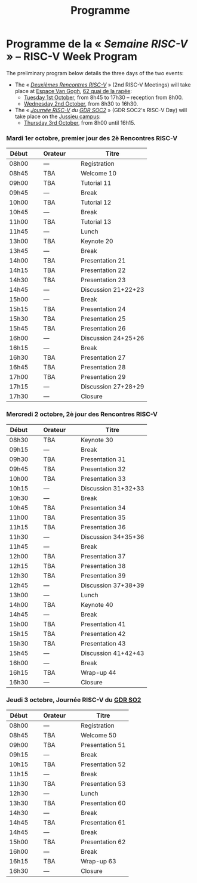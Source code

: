 #+STARTUP: showall
#+OPTIONS: toc:nil
#+title: Programme

* Programme de la « /Semaine RISC-V/ » -- RISC-V Week Program

The preliminary program below details the three days of the two
events:

- The « [[#mardi][/Deuxièmes Rencontres RISC-V/]] » (2nd RISC-V Meetings) will
  take place at [[https://espace-van-gogh.com][Espace Van Gogh]], [[https://www.openstreetmap.org/?mlat=48.84337&mlon=2.37081#map=19/48.84337/2.37081][62 quai de la rapée]]:
  - [[#mardi][Tuesday 1st October]], from 8h45 to 17h30 -- reception from 8h00.
  - [[#mercredi][Wednesday 2nd October]], from 8h30 to 16h30.

- The « /[[#gdr-soc2][Journée RISC-V]] du [[http://www.gdr-soc.cnrs.fr][GDR SOC2]]/ » (GDR SOC2's RISC-V Day) will
  take place on the [[https://fr.wikipedia.org/wiki/Campus_de_Jussieu][Jussieu campus]]:
  - [[#jeudi][Thursday 3rd October]], from 8h00 until 16h15.

*** Mardi 1er octobre, premier jour des 2è Rencontres RISC-V
     :PROPERTIES:
     :CUSTOM_ID: mardi
     :END:

|-------+----------------+---------+----------------+---------------------|
| Début | \nbsp{}\nbsp{} | Orateur | \nbsp{}\nbsp{} | Titre               |
|-------+----------------+---------+----------------+---------------------|
| 08h00 |                | ---     |                | Registration        |
|-------+----------------+---------+----------------+---------------------|
| 08h45 |                | TBA     |                | Welcome  10         |
|-------+----------------+---------+----------------+---------------------|
| 09h00 |                | TBA     |                | Tutorial 11         |
|-------+----------------+---------+----------------+---------------------|
| 09h45 |                | ---     |                | Break               |
|-------+----------------+---------+----------------+---------------------|
| 10h00 |                | TBA     |                | Tutorial 12         |
|-------+----------------+---------+----------------+---------------------|
| 10h45 |                | ---     |                | Break               |
|-------+----------------+---------+----------------+---------------------|
| 11h00 |                | TBA     |                | Tutorial 13         |
|-------+----------------+---------+----------------+---------------------|
| 11h45 |                | ---     |                | Lunch               |
|-------+----------------+---------+----------------+---------------------|
| 13h00 |                | TBA     |                | Keynote 20          |
|-------+----------------+---------+----------------+---------------------|
| 13h45 |                | ---     |                | Break               |
|-------+----------------+---------+----------------+---------------------|
| 14h00 |                | TBA     |                | Presentation 21     |
| 14h15 |                | TBA     |                | Presentation 22     |
| 14h30 |                | TBA     |                | Presentation 23     |
| 14h45 |                | ---     |                | Discussion 21+22+23 |
|-------+----------------+---------+----------------+---------------------|
| 15h00 |                | ---     |                | Break               |
|-------+----------------+---------+----------------+---------------------|
| 15h15 |                | TBA     |                | Presentation 24     |
| 15h30 |                | TBA     |                | Presentation 25     |
| 15h45 |                | TBA     |                | Presentation 26     |
| 16h00 |                | ---     |                | Discussion 24+25+26 |
|-------+----------------+---------+----------------+---------------------|
| 16h15 |                | ---     |                | Break               |
|-------+----------------+---------+----------------+---------------------|
| 16h30 |                | TBA     |                | Presentation 27     |
| 16h45 |                | TBA     |                | Presentation 28     |
| 17h00 |                | TBA     |                | Presentation 29     |
| 17h15 |                | ---     |                | Discussion 27+28+29 |
|-------+----------------+---------+----------------+---------------------|
| 17h30 |                | ---     |                | Closure             |
|-------+----------------+---------+----------------+---------------------|


*** Mercredi 2 octobre, 2è jour des Rencontres RISC-V
    :PROPERTIES:
    :CUSTOM_ID: mercredi
    :END:

|-------+----------------+---------+----------------+---------------------|
| Début | \nbsp{}\nbsp{} | Orateur | \nbsp{}\nbsp{} | Titre               |
|-------+----------------+---------+----------------+---------------------|
| 08h30 |                | TBA     |                | Keynote 30          |
|-------+----------------+---------+----------------+---------------------|
| 09h15 |                | ---     |                | Break               |
|-------+----------------+---------+----------------+---------------------|
| 09h30 |                | TBA     |                | Presentation 31     |
| 09h45 |                | TBA     |                | Presentation 32     |
| 10h00 |                | TBA     |                | Presentation 33     |
| 10h15 |                | ---     |                | Discussion 31+32+33 |
|-------+----------------+---------+----------------+---------------------|
| 10h30 |                | ---     |                | Break               |
|-------+----------------+---------+----------------+---------------------|
| 10h45 |                | TBA     |                | Presentation 34     |
| 11h00 |                | TBA     |                | Presentation 35     |
| 11h15 |                | TBA     |                | Presentation 36     |
| 11h30 |                | ---     |                | Discussion 34+35+36 |
|-------+----------------+---------+----------------+---------------------|
| 11h45 |                | ---     |                | Break               |
|-------+----------------+---------+----------------+---------------------|
| 12h00 |                | TBA     |                | Presentation 37     |
| 12h15 |                | TBA     |                | Presentation 38     |
| 12h30 |                | TBA     |                | Presentation 39     |
| 12h45 |                | ---     |                | Discussion 37+38+39 |
|-------+----------------+---------+----------------+---------------------|
| 13h00 |                | ---     |                | Lunch               |
|-------+----------------+---------+----------------+---------------------|
| 14h00 |                | TBA     |                | Keynote 40          |
|-------+----------------+---------+----------------+---------------------|
| 14h45 |                | ---     |                | Break               |
|-------+----------------+---------+----------------+---------------------|
| 15h00 |                | TBA     |                | Presentation 41     |
| 15h15 |                | TBA     |                | Presentation 42     |
| 15h30 |                | TBA     |                | Presentation 43     |
| 15h45 |                | ---     |                | Discussion 41+42+43 |
|-------+----------------+---------+----------------+---------------------|
| 16h00 |                | ---     |                | Break               |
|-------+----------------+---------+----------------+---------------------|
| 16h15 |                | TBA     |                | Wrap-up 44          |
| 16h30 |                | ---     |                | Closure             |
|-------+----------------+---------+----------------+---------------------|


*** Jeudi 3 octobre, Journée RISC-V du [[http://www.gdr-soc.cnrs.fr][GDR SO2]]
    :PROPERTIES:
    :CUSTOM_ID: jeudi
    :END:

|-------+----------------+---------+----------------+-----------------|
| Début | \nbsp{}\nbsp{} | Orateur | \nbsp{}\nbsp{} | Titre           |
|-------+----------------+---------+----------------+-----------------|
| 08h00 |                | ---     |                | Registration    |
|-------+----------------+---------+----------------+-----------------|
| 08h45 |                | TBA     |                | Welcome 50      |
|-------+----------------+---------+----------------+-----------------|
| 09h00 |                | TBA     |                | Presentation 51 |
|-------+----------------+---------+----------------+-----------------|
| 09h15 |                | ---     |                | Break           |
|-------+----------------+---------+----------------+-----------------|
| 10h15 |                | TBA     |                | Presentation 52 |
|-------+----------------+---------+----------------+-----------------|
| 11h15 |                | ---     |                | Break           |
|-------+----------------+---------+----------------+-----------------|
| 11h30 |                | TBA     |                | Presentation 53 |
|-------+----------------+---------+----------------+-----------------|
| 12h30 |                | ---     |                | Lunch           |
|-------+----------------+---------+----------------+-----------------|
| 13h30 |                | TBA     |                | Presentation 60 |
|-------+----------------+---------+----------------+-----------------|
| 14h30 |                | ---     |                | Break           |
|-------+----------------+---------+----------------+-----------------|
| 14h45 |                | TBA     |                | Presentation 61 |
|-------+----------------+---------+----------------+-----------------|
| 14h45 |                | ---     |                | Break           |
|-------+----------------+---------+----------------+-----------------|
| 15h00 |                | TBA     |                | Presentation 62 |
|-------+----------------+---------+----------------+-----------------|
| 16h00 |                | ---     |                | Break           |
|-------+----------------+---------+----------------+-----------------|
| 16h15 |                | TBA     |                | Wrap-up 63      |
| 16h30 |                | ---     |                | Closure         |
|-------+----------------+---------+----------------+-----------------|
